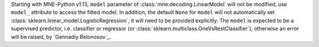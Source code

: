 Starting with MNE-Python v1.13, ``model`` parameter of :class:`mne.decoding.LinearModel` 
will not be modified, use ``model_`` attribute to access the fitted model.
In addition, the default ``None`` for ``model`` will not automatically set 
:class:`sklearn.linear_model.LogisticRegression`, it will need to be provided explicitly.
The ``model`` is expected to be a supervised predictor, i.e. classifier or regressor 
(or :class:`sklearn.multiclass.OneVsRestClassifier`), otherwise an error will be raised, 
by `Gennadiy Belonosov`_.